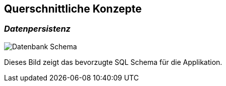[[section-concepts]]
== Querschnittliche Konzepte

=== _Datenpersistenz_

image:08_Database_Scheme.png["Datenbank Schema"]

Dieses Bild zeigt das bevorzugte SQL Schema für die Applikation.
